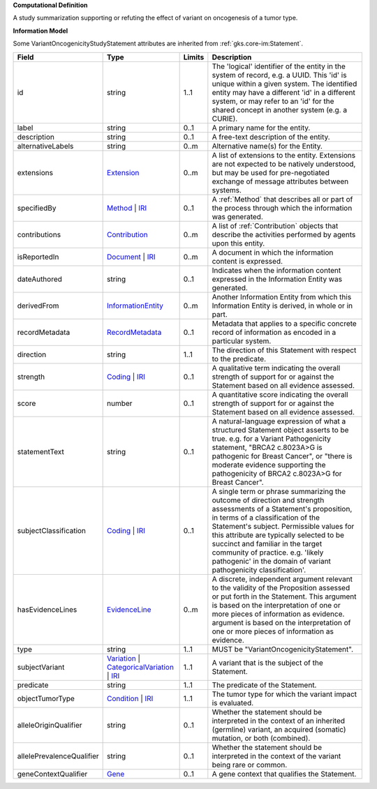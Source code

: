 **Computational Definition**

A study summarization supporting or refuting the effect of variant on oncogenesis of a tumor type.

**Information Model**

Some VariantOncogenicityStudyStatement attributes are inherited from :ref:`gks.core-im:Statement`.

.. list-table::
   :class: clean-wrap
   :header-rows: 1
   :align: left
   :widths: auto

   *  - Field
      - Type
      - Limits
      - Description
   *  - id
      - string
      - 1..1
      - The 'logical' identifier of the entity in the system of record, e.g. a UUID. This 'id' is unique within a given system. The identified entity may have a different 'id' in a different system, or may refer to an 'id' for the shared concept in another system (e.g. a CURIE).
   *  - label
      - string
      - 0..1
      - A primary name for the entity.
   *  - description
      - string
      - 0..1
      - A free-text description of the entity.
   *  - alternativeLabels
      - string
      - 0..m
      - Alternative name(s) for the Entity.
   *  - extensions
      - `Extension </ga4gh/schema/gks-common/1.x/data-types/json/Extension>`_
      - 0..m
      - A list of extensions to the entity. Extensions are not expected to be natively understood, but may be used for pre-negotiated exchange of message attributes between systems.
   *  - specifiedBy
      - `Method <../core-im/core.json#/$defs/Method>`_ | `IRI </ga4gh/schema/gks-common/1.x/data-types/json/IRI>`_
      - 0..1
      - A :ref:`Method` that describes all or part of the process through which the information was generated.
   *  - contributions
      - `Contribution <../core-im/core.json#/$defs/Contribution>`_
      - 0..m
      - A list of :ref:`Contribution` objects that describe the activities performed by agents upon this entity.
   *  - isReportedIn
      - `Document <../core-im/core.json#/$defs/Document>`_ | `IRI </ga4gh/schema/gks-common/1.x/data-types/json/IRI>`_
      - 0..m
      - A document in which the information content is expressed.
   *  - dateAuthored
      - string
      - 0..1
      - Indicates when the information content expressed in the Information Entity was generated.
   *  - derivedFrom
      - `InformationEntity <../core-im/core.json#/$defs/InformationEntity>`_
      - 0..m
      - Another Information Entity from which this Information Entity is derived, in whole or in part.
   *  - recordMetadata
      - `RecordMetadata <../core-im/core.json#/$defs/RecordMetadata>`_
      - 0..1
      - Metadata that applies to a specific concrete record of information as encoded in a particular system.
   *  - direction
      - string
      - 1..1
      - The direction of this Statement with respect to the predicate.
   *  - strength
      - `Coding </ga4gh/schema/gks-common/1.x/data-types/json/Coding>`_ | `IRI </ga4gh/schema/gks-common/1.x/data-types/json/IRI>`_
      - 0..1
      - A qualitative term indicating the overall strength of support for or against the Statement based on all evidence assessed.
   *  - score
      - number
      - 0..1
      - A quantitative score indicating the overall strength of support for or against the Statement based on all evidence assessed.
   *  - statementText
      - string
      - 0..1
      - A natural-language expression of what a structured Statement object asserts to be true. e.g. for a Variant Pathogenicity statement, "BRCA2 c.8023A>G is pathogenic for Breast Cancer", or "there is moderate evidence supporting the pathogenicity of BRCA2 c.8023A>G for Breast Cancer".
   *  - subjectClassification
      - `Coding </ga4gh/schema/gks-common/1.x/data-types/json/Coding>`_ | `IRI </ga4gh/schema/gks-common/1.x/data-types/json/IRI>`_
      - 0..1
      - A single term or phrase summarizing the outcome of direction and strength assessments of a Statement's proposition, in terms of a classification of the Statement's subject. Permissible values for this attribute are typically selected to be succinct and familiar in the target community of practice. e.g.  'likely pathogenic' in the domain of variant pathogenicity classification'.
   *  - hasEvidenceLines
      - `EvidenceLine <../core-im/core.json#/$defs/EvidenceLine>`_
      - 0..m
      - A discrete, independent argument relevant to the validity of the Proposition assessed or put forth in the Statement. This argument is based on the interpretation of one or more pieces of information as evidence. argument is based on the interpretation of one or more pieces of information as evidence.
   *  - type
      - string
      - 1..1
      - MUST be "VariantOncogenicityStatement".
   *  - subjectVariant
      - `Variation </ga4gh/schema/vrs/2.x/json/Variation>`_ | `CategoricalVariation </ga4gh/schema/cat-vrs/1.x/json/CategoricalVariation>`_ | `IRI </ga4gh/schema/gks-common/1.x/data-types/json/IRI>`_
      - 1..1
      - A variant that is the subject of the Statement.
   *  - predicate
      - string
      - 1..1
      - The predicate of the Statement.
   *  - objectTumorType
      - `Condition </ga4gh/schema/gks-common/1.x/domain-entities/json/Condition>`_ | `IRI </ga4gh/schema/gks-common/1.x/data-types/json/IRI>`_
      - 1..1
      - The tumor type for which the variant impact is evaluated.
   *  - alleleOriginQualifier
      - string
      - 0..1
      - Whether the statement should be interpreted in the context of an inherited (germline) variant, an acquired (somatic) mutation, or both (combined).
   *  - allelePrevalenceQualifier
      - string
      - 0..1
      - Whether the statement should be interpreted in the context of the variant being rare or common.
   *  - geneContextQualifier
      - `Gene </ga4gh/schema/gks-common/1.x/domain-entities/json/Gene>`_
      - 0..1
      - A gene context that qualifies the Statement.
